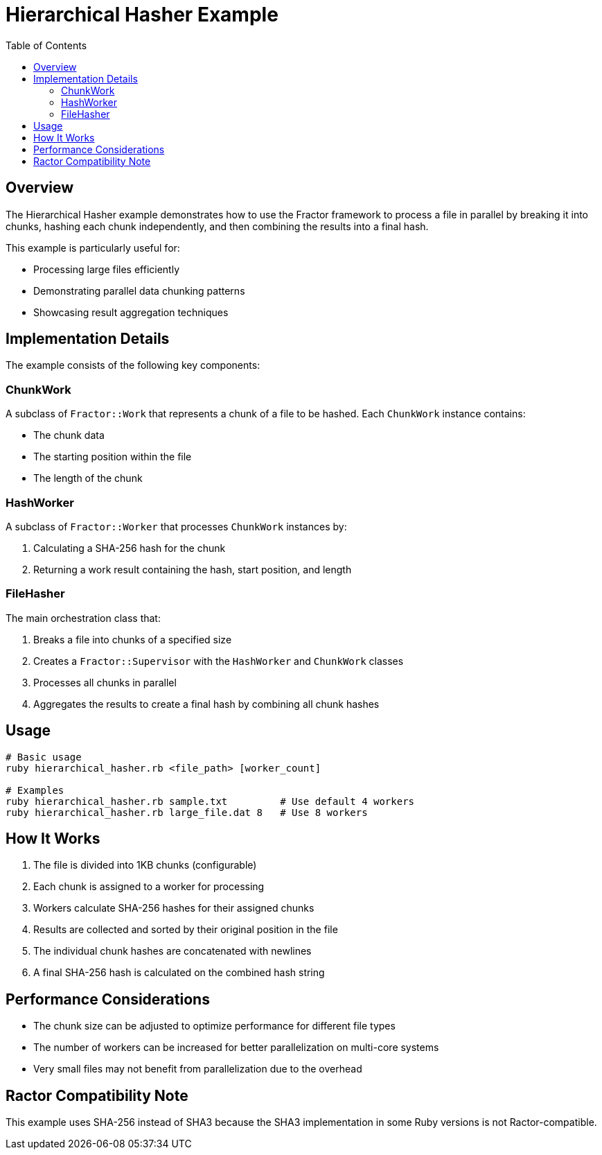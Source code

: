 = Hierarchical Hasher Example
:toc: macro
:toc-title: Table of Contents
:toclevels: 3

toc::[]

== Overview

The Hierarchical Hasher example demonstrates how to use the Fractor framework to process a file in parallel by breaking it into chunks, hashing each chunk independently, and then combining the results into a final hash.

This example is particularly useful for:

* Processing large files efficiently
* Demonstrating parallel data chunking patterns
* Showcasing result aggregation techniques

== Implementation Details

The example consists of the following key components:

=== ChunkWork

A subclass of `Fractor::Work` that represents a chunk of a file to be hashed. Each `ChunkWork` instance contains:

* The chunk data
* The starting position within the file
* The length of the chunk

=== HashWorker

A subclass of `Fractor::Worker` that processes `ChunkWork` instances by:

1. Calculating a SHA-256 hash for the chunk
2. Returning a work result containing the hash, start position, and length

=== FileHasher

The main orchestration class that:

1. Breaks a file into chunks of a specified size
2. Creates a `Fractor::Supervisor` with the `HashWorker` and `ChunkWork` classes
3. Processes all chunks in parallel
4. Aggregates the results to create a final hash by combining all chunk hashes

== Usage

[source,ruby]
----
# Basic usage
ruby hierarchical_hasher.rb <file_path> [worker_count]

# Examples
ruby hierarchical_hasher.rb sample.txt         # Use default 4 workers
ruby hierarchical_hasher.rb large_file.dat 8   # Use 8 workers
----

== How It Works

1. The file is divided into 1KB chunks (configurable)
2. Each chunk is assigned to a worker for processing
3. Workers calculate SHA-256 hashes for their assigned chunks
4. Results are collected and sorted by their original position in the file
5. The individual chunk hashes are concatenated with newlines
6. A final SHA-256 hash is calculated on the combined hash string

== Performance Considerations

* The chunk size can be adjusted to optimize performance for different file types
* The number of workers can be increased for better parallelization on multi-core systems
* Very small files may not benefit from parallelization due to the overhead

== Ractor Compatibility Note

This example uses SHA-256 instead of SHA3 because the SHA3 implementation in some Ruby versions is not Ractor-compatible.
